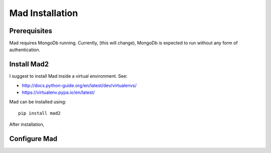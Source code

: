 Mad Installation
================

Prerequisites
-------------

Mad requires MongoDb running. Currently, (this will change), MongoDb is expected to run without any form of authentication.


Install Mad2
------------
I suggest to install Mad inside a virtual environment. See:

* http://docs.python-guide.org/en/latest/dev/virtualenvs/
* https://virtualenv.pypa.io/en/latest/


Mad can be installed using::

    pip install mad2

After installation,


Configure Mad
--------------
